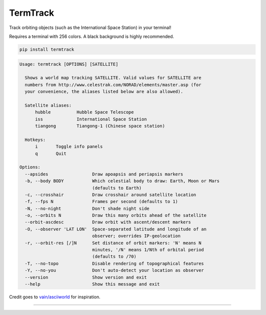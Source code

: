 TermTrack
---------

Track orbiting objects (such as the International Space Station) in your terminal!

.. image:: https://raw.githubusercontent.com/trehn/termtrack/master/screenshot.png
    :alt: Screenshot

Requires a terminal with 256 colors. A black background is highly recommended.

.. code-block::

	pip install termtrack

.. code-block::

	Usage: termtrack [OPTIONS] [SATELLITE]

	  Shows a world map tracking SATELLITE. Valid values for SATELLITE are
	  numbers from http://www.celestrak.com/NORAD/elements/master.asp (for
	  your convenience, the aliases listed below are also allowed).

	  Satellite aliases:
	      hubble          Hubble Space Telescope
	      iss             International Space Station
	      tiangong        Tiangong-1 (Chinese space station)

	  Hotkeys:
	      i       Toggle info panels
	      q       Quit

	Options:
	  --apsides                 Draw apoapsis and periapsis markers
	  -b, --body BODY           Which celestial body to draw: Earth, Moon or Mars
	                            (defaults to Earth)
	  -c, --crosshair           Draw crosshair around satellite location
	  -f, --fps N               Frames per second (defaults to 1)
	  -N, --no-night            Don't shade night side
	  -o, --orbits N            Draw this many orbits ahead of the satellite
	  --orbit-ascdesc           Draw orbit with ascent/descent markers
	  -O, --observer 'LAT LON'  Space-separated latitude and longitude of an
	                            observer; overrides IP-geolocation
	  -r, --orbit-res [/]N      Set distance of orbit markers: 'N' means N
	                            minutes, '/N' means 1/Nth of orbital period
	                            (defaults to /70)
	  -T, --no-topo             Disable rendering of topographical features
	  -Y, --no-you              Don't auto-detect your location as observer
	  --version                 Show version and exit
	  --help                    Show this message and exit

Credit goes to `vain/asciiworld <https://github.com/vain/asciiworld>`_ for inspiration.

------------------------------------------------------------------------

.. image:: http://img.shields.io/pypi/dm/termtrack.svg
    :target: https://pypi.python.org/pypi/termtrack/
    :alt: Downloads per month

.. image:: http://img.shields.io/pypi/v/termtrack.svg
    :target: https://pypi.python.org/pypi/termtrack/
    :alt: Latest Version

.. image:: http://img.shields.io/badge/Python-3.3+-green.svg
    :target: https://pypi.python.org/pypi/termtrack/
    :alt: Python 3.3+

.. image:: http://img.shields.io/badge/License-GPLv3-red.svg
    :target: https://pypi.python.org/pypi/termtrack/
    :alt: License
